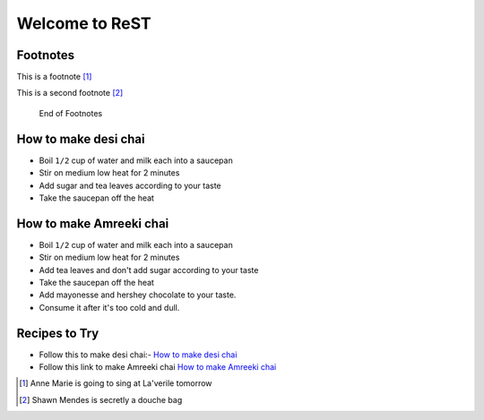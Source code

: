 Welcome to ReST
###############

Footnotes
*********
This is a footnote [#]_

This is a second footnote [#]_

 End of Footnotes

How to make desi chai
*********************

- Boil ``1/2`` cup of water and milk each into a saucepan
- Stir on medium low heat for 2 minutes
- Add sugar and tea leaves according to your taste
- Take the saucepan off the heat

How to make Amreeki chai
*********************

- Boil ``1/2`` cup of water and milk each into a saucepan
- Stir on medium low heat for 2 minutes
- Add tea leaves and don't add sugar according to your taste
- Take the saucepan off the heat
- Add mayonesse and hershey chocolate to your taste.
- Consume it after it's too cold and dull.


Recipes to Try
***************

- Follow this to make desi chai:- `How to make desi chai`_
- Follow this link to make Amreeki chai `How to make Amreeki chai`_

























.. [#] Anne Marie is going to sing at La'verile tomorrow

.. [#] Shawn Mendes is secretly a douche bag
